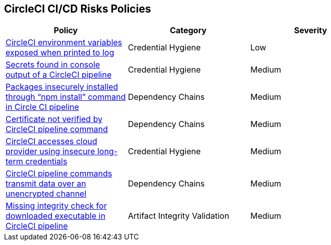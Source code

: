==  CircleCI CI/CD Risks Policies


[width=85%]
[cols="1,1,1"]
|===
|Policy|Category|Severity

|xref:circleci-var-exposed-printlog.adoc[CircleCI environment variables exposed when printed to log] 
|Credential Hygiene  
|Low 

|xref:circleci-secrets-console-output.adoc[Secrets found in console output of a CircleCI pipeline] 
|Credential Hygiene  
|Medium 

|xref:circleci-packages-insecurely-installed-npminstall.adoc[Packages insecurely installed through “npm install” command in Circle CI pipeline] 
|Dependency Chains  
|Medium 

|xref:circleci-cert-unverified.adoc[Certificate not verified by CircleCI pipeline command] 
|Dependency Chains  
|Medium 

|xref:circleci-accesses-cloudprovider-insecure-longtermcredentials.adoc[CircleCI accesses cloud provider using insecure long-term credentials] 
|Credential Hygiene  
|Medium 

|xref:circleci-transmitdata-unsecuredchannel.adoc[CircleCI pipeline commands transmit data over an unencrypted channel] 
|Dependency Chains  
|Medium 

|xref:circleci-miss-integrity-check-download-exe.adoc[Missing integrity check for downloaded executable in CircleCI pipeline] 
|Artifact Integrity Validation  
|Medium 

|===

